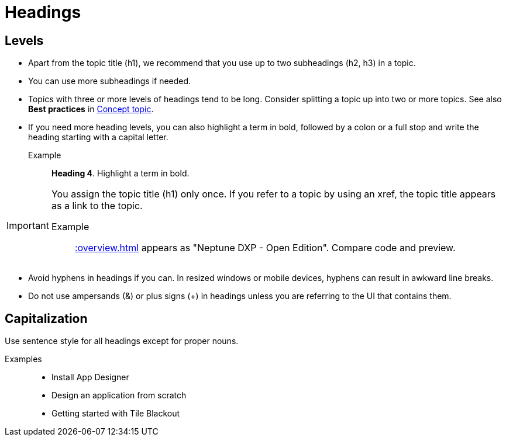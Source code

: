 = Headings

== Levels
* Apart from the topic title (h1), we recommend that you use up to two subheadings (h2, h3) in a topic.
* You can use more subheadings if needed.
* Topics with three or more levels of headings tend to be long.
Consider splitting a topic up into two or more topics.
See also *Best practices* in xref:concept-topic.adoc[Concept topic].
* If you need more heading levels, you can also highlight a term in bold, followed by a colon or a full stop and write the heading starting with a capital letter.
Example::

*Heading 4*. Highlight a term in bold.

[IMPORTANT]
====
You assign the topic title (h1) only once.
If you refer to a topic by using an xref, the topic title appears as a link to the topic.

Example:: xref::overview.adoc[] appears as "Neptune DXP - Open Edition".
Compare code and preview.
====

* Avoid hyphens in headings if you can.
In resized windows or mobile devices, hyphens can result in awkward line breaks.
* Do not use ampersands (&) or plus signs (+) in headings unless you are referring to the UI that contains them.

== Capitalization
Use sentence style for all headings except for proper nouns.

Examples::
* Install App Designer
* Design an application from scratch
* Getting started with Tile Blackout
